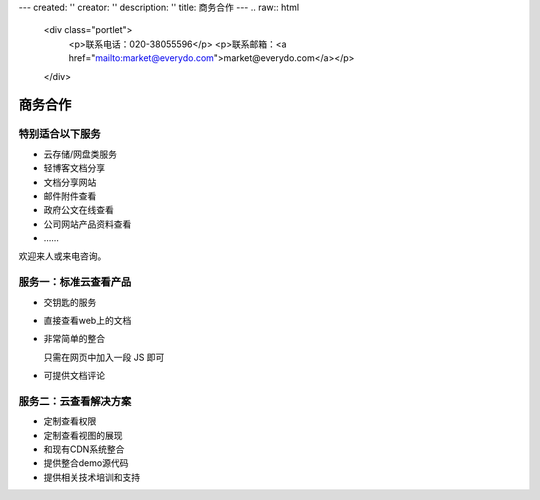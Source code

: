 ---
created: ''
creator: ''
description: ''
title: 商务合作
---
.. raw:: html

    <div class="portlet">
        <p>联系电话：020-38055596</p>
        <p>联系邮箱：<a href="mailto:market@everydo.com">market@everydo.com</a></p>
    </div>



商务合作
//////////////////////////////////////////////


特别适合以下服务
---------------------------------

- 云存储/网盘类服务
- 轻博客文档分享
- 文档分享网站
- 邮件附件查看
- 政府公文在线查看
- 公司网站产品资料查看
- ……

欢迎来人或来电咨询。


服务一：标准云查看产品
---------------------------------

- 交钥匙的服务
- 直接查看web上的文档
- 非常简单的整合

  只需在网页中加入一段 JS 即可

- 可提供文档评论


服务二：云查看解决方案
---------------------------------

- 定制查看权限
- 定制查看视图的展现
- 和现有CDN系统整合
- 提供整合demo源代码
- 提供相关技术培训和支持


